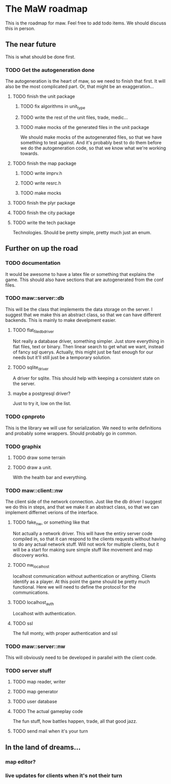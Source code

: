 * The MaW roadmap

This is the roadmap for maw. Feel free to add todo items. We should discuss this
in person.
  
** The near future

This is what should be done first.

*** TODO Get the autogeneration done

The autogeneration is the heart of maw, so we need to finish that first. It will
also be the most complicated part. Or, that might be an exaggeration...

**** TODO finish the unit package

***** TODO fix algorithms in unit_type

***** TODO write the rest of the unit files, trade, medic...

***** TODO make mocks of the generated files in the unit package
We should make mocks of the autogenerated files, so that we have something to
test against. And it's probably best to do them before we do the autogeneration
code, so that we know what we're working towards.

**** TODO finish the map package

***** TODO write imprv.h

***** TODO write resrc.h

***** TODO make mocks

**** TODO finish the plyr package

**** TODO finish the city package

**** TODO write the tech package

Technologies. Should be pretty simple, pretty much just an enum.

** Further on up the road

*** TODO documentation

It would be awesome to have a latex file or something that explains the game.
This should also have sections that are autogenerated from the conf files.

*** TODO maw::server::db

This will be the class that implements the data storage on the server. I suggest
that we make this an abstract class, so that we can have different backends.
This is mainly to make develpment easier.

**** TODO flat_file_db_driver

Not really a database driver, something simpler. Just store everything in flat
files, text or binary. Then linear search to get what we want, instead of fancy
sql querys. Actually, this might just be fast enough for our needs but it'll
still just be a temporary solution.

**** TODO sqlite_driver

A driver for sqlite. This should help with keeping a consistent state on the
server.

**** maybe a postgresql driver?

Just to try it, low on the list.

*** TODO cpnproto

This is the library we will use for serialization. We need to write definitions
and probably some wrappers. Should probably go in common.

*** TODO graphix

**** TODO draw some terrain
     
**** TODO draw a unit.
With the health bar and everything.

*** TODO maw::client::nw

The client side of the network connection. Just like the db driver I suggest we
do this in steps, and that we make it an abstract class, so that we can
implement differnet verions of the interface.

**** TODO fake_nw, or something like that

Not actually a network driver. This will have the entiry server code compiled
in, so that it can respond to the clients requests without having to do any
actual network stuff. Will not work for multiple clients, but it will be a start
for making sure simple stuff like movement and map discovery works.

**** TODO nw_localhost

localhost communication without authentication or anything. Clients identify as
a player. At this point the game should be pretty much functional. Here we will
need to define the protocol for the communications.

**** TODO localhost_auth

Localhost with authentication. 

**** TODO ssl

The full monty, with proper authentication and ssl

*** TODO maw::server::nw

This will obviously need to be developed in parallel with the client code.

*** TODO server stuff

**** TODO map reader, writer

**** TODO map generator

**** TODO user database

**** TODO The actual gameplay code

The fun stuff, how battles happen, trade, all that good jazz.

**** TODO send mail when it's your turn

** In the land of dreams...

*** map editor?

*** live updates for clients when it's not their turn





